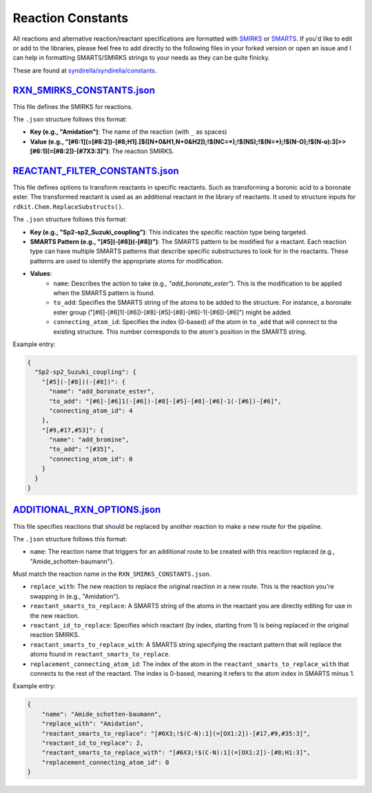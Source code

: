 
==================
Reaction Constants
==================

All reactions and alternative reaction/reactant specifications are formatted with
`SMIRKS <https://www.daylight.com/dayhtml_tutorials/languages/smirks/index.html>`_ or
`SMARTS <https://www.daylight.com/dayhtml_tutorials/languages/smarts/index.html>`_. If you'd like to
edit or add to the libraries, please feel free to add directly to the following files in your forked version or open an issue and I can help in
formatting SMARTS/SMIRKS strings to your needs as they can be quite finicky.

These are found at `syndirella/syndirella/constants <https://github.com/kate-fie/syndirella/tree/e563796e62c604d08aa9ee16beed26a9eee694c0/syndirella/constants>`_.

`RXN_SMIRKS_CONSTANTS.json <https://github.com/kate-fie/syndirella/blob/e563796e62c604d08aa9ee16beed26a9eee694c0/syndirella/constants/RXN_SMIRKS_CONSTANTS.json>`_
-------------------------

This file defines the SMIRKS for reactions.

The ``.json`` structure follows this format:

- **Key (e.g., "Amidation")**: The name of the reaction (with ``_`` as spaces)

- **Value (e.g., "[#6:1](=[#8:2])-[#8;H1].[$([N+0&H1,N+0&H2]);!$(NC=*);!$(NS);!$(N=*);!$(N-O);!$(N-o):3]>>[#6:1](=[#8:2])-[#7X3:3]")**: The reaction SMIRKS.


`REACTANT_FILTER_CONSTANTS.json <https://github.com/kate-fie/syndirella/blob/e563796e62c604d08aa9ee16beed26a9eee694c0/syndirella/constants/REACTANT_FILTER_CONSTANTS.json>`_
----------------------

This file defines options to transform reactants in specific reactants. Such as transforming a boronic acid to a boronate ester. The transformed
reactant is used as an additional reactant in the library of reactants. It used to structure inputs for ``rdkit.Chem.ReplaceSubstructs()``.

The ``.json`` structure follows this format:

- **Key (e.g., "Sp2-sp2_Suzuki_coupling")**: This indicates the specific reaction type being targeted.

- **SMARTS Pattern (e.g., "[#5](-[#8])(-[#8])")**: The SMARTS pattern to be modified for a reactant. Each reaction type can have multiple SMARTS patterns that describe specific substructures to look for in the reactants. These patterns are used to identify the appropriate atoms for modification.

- **Values**:
    - ``name``: Describes the action to take (e.g., `"add_boronate_ester"`). This is the modification to be applied when the SMARTS pattern is found.
    - ``to_add``: Specifies the SMARTS string of the atoms to be added to the structure. For instance, a boronate ester group ("[#6]-[#6]1(-[#6])-[#8]-[#5]-[#8]-[#6]-1(-[#6])-[#6]") might be added.
    - ``connecting_atom_id``: Specifies the index (0-based) of the atom in ``to_add`` that will connect to the existing structure. This number corresponds to the atom's position in the SMARTS string.

Example entry:

.. code-block:: json

    {
      "Sp2-sp2_Suzuki_coupling": {
        "[#5](-[#8])(-[#8])": {
          "name": "add_boronate_ester",
          "to_add": "[#6]-[#6]1(-[#6])-[#8]-[#5]-[#8]-[#6]-1(-[#6])-[#6]",
          "connecting_atom_id": 4
        },
        "[#9,#17,#53]": {
          "name": "add_bromine",
          "to_add": "[#35]",
          "connecting_atom_id": 0
        }
      }
    }


`ADDITIONAL_RXN_OPTIONS.json <https://github.com/kate-fie/syndirella/blob/e563796e62c604d08aa9ee16beed26a9eee694c0/syndirella/constants/ADDITIONAL_RXN_OPTIONS.json>`_
--------------------------------

This file specifies reactions that should be replaced by another reaction to make a new route for the pipeline.

The ``.json`` structure follows this format:

- ``name``: The reaction name that triggers for an additional route to be created with this reaction replaced  (e.g., "Amide_schotten-baumann").
Must match the reaction name in the ``RXN_SMIRKS_CONSTANTS.json``.

- ``replace_with``: The new reaction to replace the original reaction in a new route. This is the reaction you're swapping in (e.g., "Amidation").

- ``reactant_smarts_to_replace``: A SMARTS string of the atoms in the reactant you are directly editing for use in the new reaction.

- ``reactant_id_to_replace``: Specifies which reactant (by index, starting from 1) is being replaced in the original reaction SMIRKS.

- ``reactant_smarts_to_replace_with``: A SMARTS string specifying the reactant pattern that will replace the atoms found in ``reactant_smarts_to_replace``.

- ``replacement_connecting_atom_id``: The index of the atom in the ``reactant_smarts_to_replace_with`` that connects to the rest of the reactant. The index is 0-based, meaning it refers to the atom index in SMARTS minus 1.

Example entry:

.. code-block:: json

    {
        "name": "Amide_schotten-baumann",
        "replace_with": "Amidation",
        "reactant_smarts_to_replace": "[#6X3;!$(C-N):1](=[OX1:2])-[#17,#9,#35:3]",
        "reactant_id_to_replace": 2,
        "reactant_smarts_to_replace_with": "[#6X3;!$(C-N):1](=[OX1:2])-[#8;H1:3]",
        "replacement_connecting_atom_id": 0
    }
